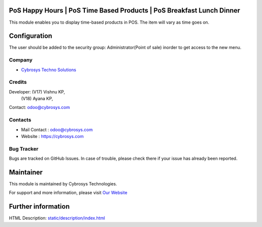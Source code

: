 .. image:: https://img.shields.io/badge/licenses-AGPL--3-blue.svg
    :target: https://www.gnu.org/licenses/agpl-3.0-standalone.html
    :alt: License: AGPL-3

PoS Happy Hours | PoS Time Based Products | PoS Breakfast Lunch Dinner
======================================================================
This module enables you to display time-based products in POS. The item will vary as time goes on.
 
Configuration
=============
The user should be added to the security group: Administrator(Point of sale) inorder to get access to the new menu.

Company
-------
* `Cybrosys Techno Solutions <https://cybrosys.com/>`__

Credits
-------
Developer: (V17) Vishnu KP,
           (V18) Ayana KP,
Contact: odoo@cybrosys.com

Contacts
--------
* Mail Contact : odoo@cybrosys.com
* Website : https://cybrosys.com

Bug Tracker
-----------
Bugs are tracked on GitHub Issues. In case of trouble, please check there if your issue has already been reported.

Maintainer
==========
.. image:: https://cybrosys.com/images/logo.png
   :target: https://cybrosys.com

This module is maintained by Cybrosys Technologies.

For support and more information, please visit `Our Website <https://cybrosys.com/>`__

Further information
===================
HTML Description: `<static/description/index.html>`__
